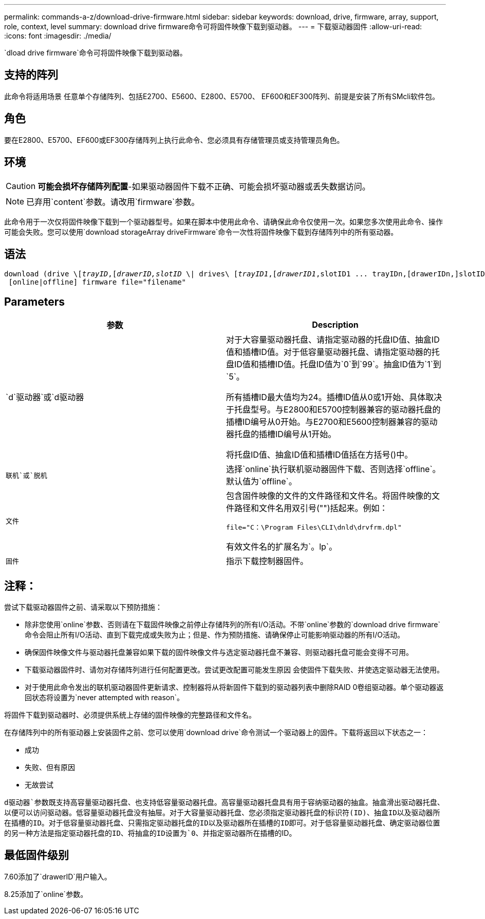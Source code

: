 ---
permalink: commands-a-z/download-drive-firmware.html 
sidebar: sidebar 
keywords: download, drive, firmware, array, support, role, context, level 
summary: download drive firmware命令可将固件映像下载到驱动器。 
---
= 下载驱动器固件
:allow-uri-read: 
:icons: font
:imagesdir: ./media/


[role="lead"]
`dload drive firmware`命令可将固件映像下载到驱动器。



== 支持的阵列

此命令将适用场景 任意单个存储阵列、包括E2700、E5600、E2800、E5700、 EF600和EF300阵列、前提是安装了所有SMcli软件包。



== 角色

要在E2800、E5700、EF600或EF300存储阵列上执行此命令、您必须具有存储管理员或支持管理员角色。



== 环境

[CAUTION]
====
*可能会损坏存储阵列配置*-如果驱动器固件下载不正确、可能会损坏驱动器或丢失数据访问。

====
[NOTE]
====
已弃用`content`参数。请改用`firmware`参数。

====
此命令用于一次仅将固件映像下载到一个驱动器型号。如果在脚本中使用此命令、请确保此命令仅使用一次。如果您多次使用此命令、操作可能会失败。您可以使用`download storageArray driveFirmware`命令一次性将固件映像下载到存储阵列中的所有驱动器。



== 语法

[listing, subs="+macros"]
----
pass:quotes[download (drive \[_trayID_,[_drawerID,_]pass:quotes[_slotID_] \| drives\ pass:quotes[[_trayID1_,[_drawerID1_,]slotID1 ... trayIDn,[drawerIDn,]slotIDn\])
 [online|offline] firmware file="filename"
----


== Parameters

[cols="2*"]
|===
| 参数 | Description 


 a| 
`d`驱动器`或`d驱动器
 a| 
对于大容量驱动器托盘、请指定驱动器的托盘ID值、抽盒ID值和插槽ID值。对于低容量驱动器托盘、请指定驱动器的托盘ID值和插槽ID值。托盘ID值为`0`到`99`。抽盒ID值为`1`到`5`。

所有插槽ID最大值均为24。插槽ID值从0或1开始、具体取决于托盘型号。与E2800和E5700控制器兼容的驱动器托盘的插槽ID编号从0开始。与E2700和E5600控制器兼容的驱动器托盘的插槽ID编号从1开始。

将托盘ID值、抽盒ID值和插槽ID值括在方括号()中。



 a| 
`联机`或`脱机`
 a| 
选择`online`执行联机驱动器固件下载、否则选择`offline`。默认值为`offline`。



 a| 
`文件`
 a| 
包含固件映像的文件的文件路径和文件名。将固件映像的文件路径和文件名用双引号("")括起来。例如：

`file="C：\Program Files\CLI\dnld\drvfrm.dpl"`

有效文件名的扩展名为`。lp`。



 a| 
`固件`
 a| 
指示下载控制器固件。

|===


== 注释：

尝试下载驱动器固件之前、请采取以下预防措施：

* 除非您使用`online`参数、否则请在下载固件映像之前停止存储阵列的所有I/O活动。不带`online`参数的`download drive firmware`命令会阻止所有I/O活动、直到下载完成或失败为止；但是、作为预防措施、请确保停止可能影响驱动器的所有I/O活动。
* 确保固件映像文件与驱动器托盘兼容如果下载的固件映像文件与选定驱动器托盘不兼容、则驱动器托盘可能会变得不可用。
* 下载驱动器固件时、请勿对存储阵列进行任何配置更改。尝试更改配置可能发生原因 会使固件下载失败、并使选定驱动器无法使用。
* 对于使用此命令发出的联机驱动器固件更新请求、控制器将从将新固件下载到的驱动器列表中删除RAID 0卷组驱动器。单个驱动器返回状态将设置为`never attempted with reason`。


将固件下载到驱动器时、必须提供系统上存储的固件映像的完整路径和文件名。

在存储阵列中的所有驱动器上安装固件之前、您可以使用`download drive`命令测试一个驱动器上的固件。下载将返回以下状态之一：

* 成功
* 失败、但有原因
* 无故尝试


`d驱动器`参数既支持高容量驱动器托盘、也支持低容量驱动器托盘。高容量驱动器托盘具有用于容纳驱动器的抽盒。抽盒滑出驱动器托盘、以便可以访问驱动器。低容量驱动器托盘没有抽屉。对于大容量驱动器托盘、您必须指定驱动器托盘的标识符(ID)、抽盒ID以及驱动器所在插槽的ID。对于低容量驱动器托盘、只需指定驱动器托盘的ID以及驱动器所在插槽的ID即可。对于低容量驱动器托盘、确定驱动器位置的另一种方法是指定驱动器托盘的ID、将抽盒的ID设置为`0`、并指定驱动器所在插槽的ID。



== 最低固件级别

7.60添加了`drawerID`用户输入。

8.25添加了`online`参数。
